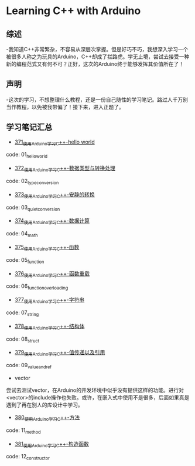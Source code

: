 * Learning C++ with Arduino
** 综述
-我知道C++非常繁杂，不容易从深层次掌握。但是好巧不巧，我想深入学习一个被很多人称之为玩具的Arduino，C++却成了拦路虎。学无止境，尝试去接受一种新的编程范式又有何不可？正好，这次的Arduino终于能够发挥其价值所在了！
** 声明
-这次的学习，不想整理什么教程，还是一份自己随性的学习笔记。路过人千万别当作教程，以免被我带偏了！接下来，进入正题了。
** 学习笔记汇总
- [[https://greyzhang.blog.csdn.net/article/details/108556010][371_使用Arduino学习C++-hello world]]
code: 01_hello_world

- [[https://greyzhang.blog.csdn.net/article/details/108556468][372_使用Arduino学习C++-数据类型与转换处理]]
code: 02_type_conversion

- [[https://greyzhang.blog.csdn.net/article/details/108558979][373_使用Arduino学习C++-安静的转换]]
code: 03_quiet_conversion

- [[https://greyzhang.blog.csdn.net/article/details/108559556][374_使用Arduino学习C++-数据计算]]
code: 04_math

- [[https://greyzhang.blog.csdn.net/article/details/108560483][375_使用Arduino学习C++-函数]]
code: 05_function

- [[https://greyzhang.blog.csdn.net/article/details/108560867][376_使用Arduino学习C++-函数重载]]
code: 06_function_overloading

- [[https://greyzhang.blog.csdn.net/article/details/108562476][377_使用Arduino学习C++-字符串]]
code: 07_string

- [[https://greyzhang.blog.csdn.net/article/details/108563224][378_使用Arduino学习C++-结构体]]
code: 08_struct

- [[https://greyzhang.blog.csdn.net/article/details/108563818][379_使用Arduino学习C++-值传递以及引用]]
code: 09_value_and_ref

- vector
尝试去测试vector，在Arduino的开发环境中似乎没有提供这样的功能。进行对<vector>的include操作也失败。或许，在嵌入式中使用不是很多，后面如果真是遇到了再在别人的库设计中学习。

- [[https://greyzhang.blog.csdn.net/article/details/108565927][380_使用Arduino学习C++-方法]]
code: 11_method

- [[https://greyzhang.blog.csdn.net/article/details/108567749][381_使用Arduino学习C++-构造函数]]
code: 12_constructor

